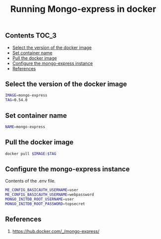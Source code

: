 #+TITLE: Running Mongo-express in docker
#+PROPERTY: header-args :session *shell docker* :results silent raw

** Contents                                                           :TOC_3:
  - [[#select-the-version-of-the-docker-image][Select the version of the docker image]]
  - [[#set-container-name][Set container name]]
  - [[#pull-the-docker-image][Pull the docker image]]
  - [[#configure-the-mongo-express-instance][Configure the mongo-express instance]]
  - [[#references][References]]

** Select the version of the docker image

#+BEGIN_SRC sh
IMAGE=mongo-express
TAG=0.54.0
#+END_SRC

** Set container name

#+BEGIN_SRC sh
NAME=mongo-express
#+END_SRC

** Pull the docker image

#+BEGIN_SRC sh
docker pull $IMAGE:$TAG
#+END_SRC

** Configure the mongo-express instance

Contents of the .env file.

#+BEGIN_SRC sh :tangle .env.dist
ME_CONFIG_BASICAUTH_USERNAME=user
ME_CONFIG_BASICAUTH_USERNAME=webpassword
MONGO_INITDB_ROOT_USERNAME=user
MONGO_INITDB_ROOT_PASSWORD=topsecret
#+END_SRC

** References

1. https://hub.docker.com/_/mongo-express/
